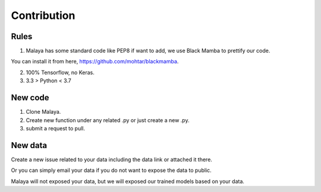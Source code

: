 Contribution
============

Rules
-----

1. Malaya has some standard code like PEP8 if want to add, we use Black Mamba to prettify our code.

You can install it from here, https://github.com/mohtar/blackmamba.

2. 100% Tensorflow, no Keras.

3.  3.3 > Python < 3.7

New code
--------

1. Clone Malaya.

2. Create new function under any related .py or just create a new .py.

3. submit a request to pull.

New data
--------

Create a new issue related to your data including the data link or attached it there.

Or you can simply email your data if you do not want to expose the data to public.

Malaya will not exposed your data, but we will exposed our trained models based on your data.
